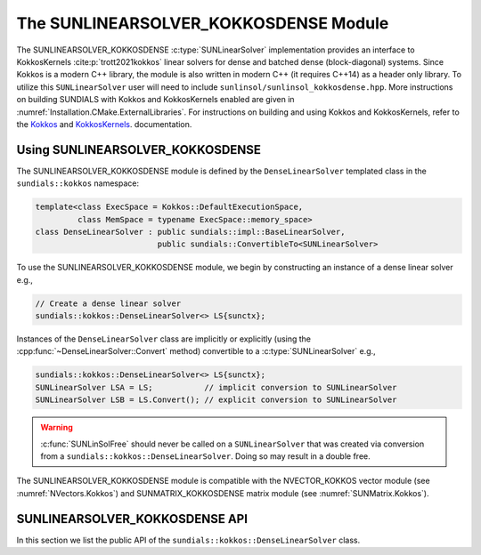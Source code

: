..
   ----------------------------------------------------------------
   SUNDIALS Copyright Start
   Copyright (c) 2002-2022, Lawrence Livermore National Security
   and Southern Methodist University.
   All rights reserved.

   See the top-level LICENSE and NOTICE files for details.

   SPDX-License-Identifier: BSD-3-Clause
   SUNDIALS Copyright End
   ----------------------------------------------------------------

.. _SUNLinSol.Kokkos:

The SUNLINEARSOLVER_KOKKOSDENSE Module
======================================

.. versionadded:: 6.4.0

The SUNLINEARSOLVER_KOKKOSDENSE :c:type:`SUNLinearSolver` implementation
provides an interface to KokkosKernels :cite:p:`trott2021kokkos` linear solvers
for dense and batched dense (block-diagonal) systems. Since Kokkos is a modern
C++ library, the module is also written in modern C++ (it requires C++14) as a
header only library. To utilize this ``SUNLinearSolver`` user will need to
include ``sunlinsol/sunlinsol_kokkosdense.hpp``. More instructions on building
SUNDIALS with Kokkos and KokkosKernels enabled are given in
:numref:`Installation.CMake.ExternalLibraries`. For instructions on building and
using Kokkos and KokkosKernels, refer to the
`Kokkos <https://kokkos.github.io/kokkos-core-wiki/index.html>`_
and `KokkosKernels <https://github.com/kokkos/kokkos-kernels/wiki>`_.
documentation.

.. _SUNLinSol.Kokkos.Usage:

Using SUNLINEARSOLVER_KOKKOSDENSE
---------------------------------

The SUNLINEARSOLVER_KOKKOSDENSE module is defined by the ``DenseLinearSolver``
templated class in the ``sundials::kokkos`` namespace:

.. code-block:: cpp

   template<class ExecSpace = Kokkos::DefaultExecutionSpace,
            class MemSpace = typename ExecSpace::memory_space>
   class DenseLinearSolver : public sundials::impl::BaseLinearSolver,
                             public sundials::ConvertibleTo<SUNLinearSolver>

To use the SUNLINEARSOLVER_KOKKOSDENSE module, we begin by constructing an
instance of a dense linear solver e.g.,

.. code-block:: cpp

    // Create a dense linear solver
    sundials::kokkos::DenseLinearSolver<> LS{sunctx};

Instances of the ``DenseLinearSolver`` class are implicitly or explicitly (using
the :cpp:func:`~DenseLinearSolver::Convert` method) convertible to a
:c:type:`SUNLinearSolver` e.g.,

.. code-block:: cpp

   sundials::kokkos::DenseLinearSolver<> LS{sunctx};
   SUNLinearSolver LSA = LS;           // implicit conversion to SUNLinearSolver
   SUNLinearSolver LSB = LS.Convert(); // explicit conversion to SUNLinearSolver

.. warning::

  :c:func:`SUNLinSolFree` should never be called on a ``SUNLinearSolver`` that
  was created via conversion from a ``sundials::kokkos::DenseLinearSolver``.
  Doing so may result in a double free.

The SUNLINEARSOLVER_KOKKOSDENSE module is compatible with the NVECTOR_KOKKOS
vector module (see :numref:`NVectors.Kokkos`) and SUNMATRIX_KOKKOSDENSE matrix
module (see :numref:`SUNMatrix.Kokkos`).


.. _SUNLinSol.Kokkos.API:

SUNLINEARSOLVER_KOKKOSDENSE API
-------------------------------

In this section we list the public API of the
``sundials::kokkos::DenseLinearSolver`` class.

.. cpp:class:: template<class ExecSpace = Kokkos::DefaultExecutionSpace, \
                        class MemSpace = typename ExecSpace::memory_space> \
               DenseLinearSolver : public sundials::impl::BaseLinearSolver, \
                                   public sundials::ConvertibleTo<SUNLinearSolver>

   .. cpp:function:: DenseLinearSolver() = default;

      Default constructor - means the solver must be moved to.

   .. cpp:function:: DenseLinearSolver(SUNContext sunctx)

      Constructs a new DenseLinearSolver.

      :param sunctx: The SUNDIALS simulation context (:c:type:`SUNContext`)

   .. cpp:function:: DenseLinearSolver(DenseLinearSolver&& that_solver) noexcept

      Move constructor.

   .. cpp:function:: DenseLinearSolver& operator=(DenseLinearSolver&& rhs)

      Move assignment.

   .. cpp:function:: ~DenseLinearSolver() override = default

      Default destructor.

   .. cpp:function:: operator SUNLinearSolver() override

      Implicit conversion to a :c:type:`SUNLinearSolver`.

   .. cpp:function:: operator SUNLinearSolver() const override

      Implicit conversion to a :c:type:`SUNLinearSolver`.

   .. cpp:function:: SUNLinearSolver Convert() override

      Explicit conversion to a :c:type:`SUNLinearSolver`.

   .. cpp:function:: SUNLinearSolver Convert() const override

      Explicit conversion to a :c:type:`SUNLinearSolver`.
